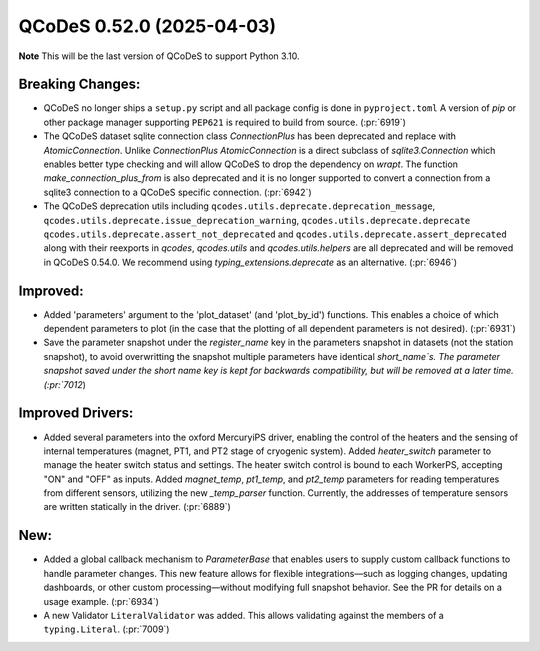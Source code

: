 QCoDeS 0.52.0 (2025-04-03)
==========================

**Note** This will be the last version of QCoDeS to support Python 3.10.


Breaking Changes:
-----------------

- QCoDeS no longer ships a ``setup.py`` script and all package config is done in ``pyproject.toml``
  A version of `pip` or other package manager supporting ``PEP621`` is required to build from source. (:pr:`6919`)
- The QCoDeS dataset sqlite connection class `ConnectionPlus` has been deprecated and replace with `AtomicConnection`.
  Unlike `ConnectionPlus` `AtomicConnection` is a direct subclass of `sqlite3.Connection` which enables better type checking
  and will allow QCoDeS to drop the dependency on `wrapt`. The function `make_connection_plus_from` is also deprecated and
  it is no longer supported to convert a connection from a sqlite3 connection to a QCoDeS specific connection. (:pr:`6942`)
- The QCoDeS deprecation utils including ``qcodes.utils.deprecate.deprecation_message``,
  ``qcodes.utils.deprecate.issue_deprecation_warning``,  ``qcodes.utils.deprecate.deprecate``  ``qcodes.utils.deprecate.assert_not_deprecated``
  and ``qcodes.utils.deprecate.assert_deprecated`` along with their reexports in `qcodes`, `qcodes.utils` and `qcodes.utils.helpers`
  are all deprecated and will be removed in QCoDeS 0.54.0. We recommend using `typing_extensions.deprecate` as an alternative. (:pr:`6946`)


Improved:
---------

- Added 'parameters' argument to the 'plot_dataset' (and 'plot_by_id')
  functions. This enables a choice of which dependent parameters to plot
  (in the case that the plotting of all dependent parameters is not
  desired). (:pr:`6931`)
- Save the parameter snapshot under the `register_name` key in the parameters snapshot in datasets (not the station snapshot), to avoid overwritting the snapshot multiple parameters have identical `short_name`s.
  The parameter snapshot saved under the short name key is kept for backwards compatibility, but will be removed at a later time. (:pr:`7012`)


Improved Drivers:
-----------------

- Added several parameters into the oxford MercuryiPS driver,
  enabling the control of the heaters and the sensing of internal temperatures
  (magnet, PT1, and PT2 stage of cryogenic system).
  Added `heater_switch` parameter to manage the heater switch status and settings.
  The heater switch control is bound to each WorkerPS, accepting "ON" and "OFF" as inputs.
  Added `magnet_temp`, `pt1_temp`, and `pt2_temp` parameters for reading temperatures
  from different sensors, utilizing the new `_temp_parser` function.
  Currently, the addresses of temperature sensors are written statically in the driver. (:pr:`6889`)


New:
----

- Added a global callback mechanism to `ParameterBase` that enables users to
  supply custom callback functions to handle parameter changes. This new feature
  allows for flexible integrations—such as logging changes, updating dashboards, or
  other custom processing—without modifying full snapshot behavior.
  See the PR for details on a usage example. (:pr:`6934`)
- A new Validator ``LiteralValidator`` was added. This allows validating against the members of a ``typing.Literal``. (:pr:`7009`)
